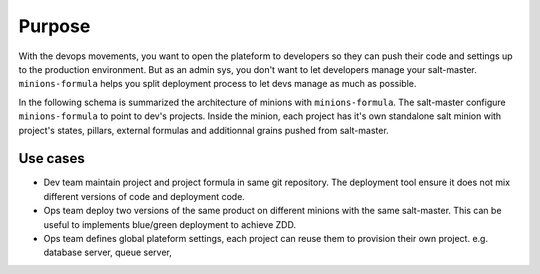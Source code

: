 =========
 Purpose
=========

With the devops movements, you want to open the plateform to developers so they
can push their code and settings up to the production environment. But as an
admin sys, you don't want to let developers manage your
salt-master. ``minions-formula`` helps you split deployment process to let devs
manage as much as possible.

In the following schema is summarized the architecture of minions with
``minions-formula``. The salt-master configure ``minions-formula`` to point to
dev's projects. Inside the minion, each project has it's own standalone salt
minion with project's states, pillars, external formulas and additionnal grains
pushed from salt-master.

.. image:: architecture.*
   :alt: Architecture
   :width: 90%
   :align: center

Use cases
=========

- Dev team maintain project and project formula in same git repository. The
  deployment tool ensure it does not mix different versions of code and
  deployment code.

- Ops team deploy two versions of the same product on different minions with
  the same salt-master. This can be useful to implements blue/green deployment
  to achieve ZDD.

- Ops team defines global plateform settings, each project can reuse them to
  provision their own project. e.g. database server, queue server,

